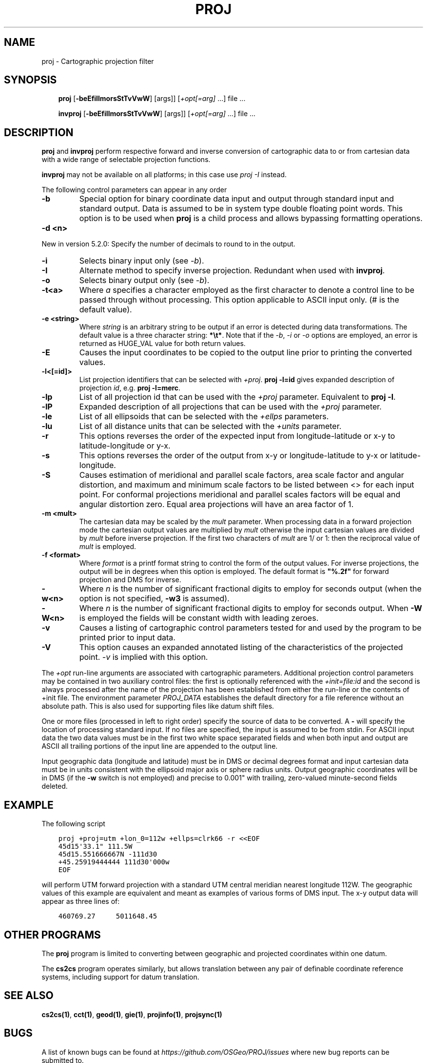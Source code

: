 .\" Man page generated from reStructuredText.
.
.
.nr rst2man-indent-level 0
.
.de1 rstReportMargin
\\$1 \\n[an-margin]
level \\n[rst2man-indent-level]
level margin: \\n[rst2man-indent\\n[rst2man-indent-level]]
-
\\n[rst2man-indent0]
\\n[rst2man-indent1]
\\n[rst2man-indent2]
..
.de1 INDENT
.\" .rstReportMargin pre:
. RS \\$1
. nr rst2man-indent\\n[rst2man-indent-level] \\n[an-margin]
. nr rst2man-indent-level +1
.\" .rstReportMargin post:
..
.de UNINDENT
. RE
.\" indent \\n[an-margin]
.\" old: \\n[rst2man-indent\\n[rst2man-indent-level]]
.nr rst2man-indent-level -1
.\" new: \\n[rst2man-indent\\n[rst2man-indent-level]]
.in \\n[rst2man-indent\\n[rst2man-indent-level]]u
..
.TH "PROJ" "1" "Dec 1st, 2022" "9.1.1" "PROJ"
.SH NAME
proj \- Cartographic projection filter
.SH SYNOPSIS
.INDENT 0.0
.INDENT 3.5
\fBproj\fP [\fB\-beEfiIlmorsStTvVwW\fP] [args]] [\fI+opt[=arg]\fP ...] file ...
.sp
\fBinvproj\fP [\fB\-beEfiIlmorsStTvVwW\fP] [args]] [\fI+opt[=arg]\fP ...] file ...
.UNINDENT
.UNINDENT
.SH DESCRIPTION
.sp
\fBproj\fP and \fBinvproj\fP perform respective forward and inverse
conversion of cartographic data to or from cartesian data with a wide
range of selectable projection functions.
.sp
\fBinvproj\fP may not be available on all platforms; in this case
use \fI\%proj \-I\fP instead.
.sp
The following control parameters can appear in any order
.INDENT 0.0
.TP
.B \-b
Special option for binary coordinate data input and output through standard
input and standard output. Data is assumed to be in system type double
floating point words. This option is to be used when \fBproj\fP is a child process
and allows bypassing formatting operations.
.UNINDENT
.INDENT 0.0
.TP
.B \-d <n>
.UNINDENT
.sp
New in version 5.2.0: Specify the number of decimals to round to in the output.

.INDENT 0.0
.TP
.B \-i
Selects binary input only (see \fI\%\-b\fP).
.UNINDENT
.INDENT 0.0
.TP
.B \-I
Alternate method to specify inverse projection. Redundant when used with
\fBinvproj\fP\&.
.UNINDENT
.INDENT 0.0
.TP
.B \-o
Selects binary output only (see \fI\%\-b\fP).
.UNINDENT
.INDENT 0.0
.TP
.B \-t<a>
Where \fIa\fP specifies a character employed as the first character to denote a
control line to be passed through without processing. This option
applicable to ASCII input only. (# is the default value).
.UNINDENT
.INDENT 0.0
.TP
.B \-e <string>
Where \fIstring\fP is an arbitrary string to be output if an error is detected during
data transformations. The default value is a three character string: \fB*\et*\fP\&.
Note that if the \fI\%\-b\fP, \fI\%\-i\fP or \fI\%\-o\fP options are employed, an error
is returned as HUGE_VAL value for both return values.
.UNINDENT
.INDENT 0.0
.TP
.B \-E
Causes the input coordinates to be copied to the output line prior to
printing the converted values.
.UNINDENT
.INDENT 0.0
.TP
.B \-l<[=id]>
List projection identifiers that can be selected with \fI+proj\fP\&. \fBproj \-l=id\fP
gives expanded description of projection \fIid\fP, e.g. \fBproj \-l=merc\fP\&.
.UNINDENT
.INDENT 0.0
.TP
.B \-lp
List of all projection id that can be used with the \fI+proj\fP parameter.
Equivalent to \fBproj \-l\fP\&.
.UNINDENT
.INDENT 0.0
.TP
.B \-lP
Expanded description of all projections that can be used with the \fI+proj\fP
parameter.
.UNINDENT
.INDENT 0.0
.TP
.B \-le
List of all ellipsoids that can be selected with the \fI+ellps\fP parameters.
.UNINDENT
.INDENT 0.0
.TP
.B \-lu
List of all distance units that can be selected with the \fI+units\fP parameter.
.UNINDENT
.INDENT 0.0
.TP
.B \-r
This options reverses the order of the expected input from
longitude\-latitude or x\-y to latitude\-longitude or y\-x.
.UNINDENT
.INDENT 0.0
.TP
.B \-s
This options reverses the order of the output from x\-y or longitude\-latitude
to y\-x or latitude\-longitude.
.UNINDENT
.INDENT 0.0
.TP
.B \-S
Causes estimation of meridional and parallel scale factors, area scale
factor and angular distortion, and maximum and minimum scale factors to be
listed between <> for each input point. For conformal projections meridional
and parallel scales factors will be equal and angular distortion zero. Equal
area projections will have an area factor of 1.
.UNINDENT
.INDENT 0.0
.TP
.B \-m <mult>
The cartesian data may be scaled by the \fImult\fP parameter. When processing data
in a forward projection mode the cartesian output values are multiplied by
\fImult\fP otherwise the input cartesian values are divided by \fImult\fP before inverse
projection. If the first two characters of \fImult\fP are 1/ or 1: then the
reciprocal value of \fImult\fP is employed.
.UNINDENT
.INDENT 0.0
.TP
.B \-f <format>
Where \fIformat\fP is a printf format string to control the form of the output values.
For inverse projections, the output will be in degrees when this option is
employed. The default format is \fB\(dq%.2f\(dq\fP for forward projection and DMS for
inverse.
.UNINDENT
.INDENT 0.0
.TP
.B \-w<n>
Where \fIn\fP is the number of significant fractional digits to employ for seconds
output (when the option is not specified, \fB\-w3\fP is assumed).
.UNINDENT
.INDENT 0.0
.TP
.B \-W<n>
Where \fIn\fP is the number of significant fractional digits to employ for seconds
output. When \fB\-W\fP is employed the fields will be constant width
with leading zeroes.
.UNINDENT
.INDENT 0.0
.TP
.B \-v
Causes a listing of cartographic control parameters tested for and used by
the program to be printed prior to input data.
.UNINDENT
.INDENT 0.0
.TP
.B \-V
This option causes an expanded annotated listing of the characteristics of
the projected point. \fI\%\-v\fP is implied with this option.
.UNINDENT
.sp
The \fI+opt\fP run\-line arguments are associated with cartographic parameters.
Additional projection control parameters may be contained in two auxiliary
control files: the first is optionally referenced with the
\fI+init=file:id\fP and the second is always processed after the name of the
projection has been established from either the run\-line or the contents of
+init file. The environment parameter \fI\%PROJ_DATA\fP establishes the
default directory for a file reference without an absolute path. This is
also used for supporting files like datum shift files.
.sp
One or more files (processed in left to right order) specify the source of
data to be converted. A \fB\-\fP will specify the location of processing standard
input. If no files are specified, the input is assumed to be from stdin.
For ASCII input data the two data values must be in the first two white space
separated fields and when both input and output are ASCII all trailing
portions of the input line are appended to the output line.
.sp
Input geographic data (longitude and latitude) must be in DMS or decimal degrees format and input
cartesian data must be in units consistent with the ellipsoid major axis or
sphere radius units. Output geographic coordinates will be in DMS (if the
\fB\-w\fP switch is not employed) and precise to 0.001\(dq with trailing, zero\-valued
minute\-second fields deleted.
.SH EXAMPLE
.sp
The following script
.INDENT 0.0
.INDENT 3.5
.sp
.nf
.ft C
proj +proj=utm +lon_0=112w +ellps=clrk66 \-r <<EOF
45d15\(aq33.1\(dq 111.5W
45d15.551666667N \-111d30
+45.25919444444 111d30\(aq000w
EOF
.ft P
.fi
.UNINDENT
.UNINDENT
.sp
will perform UTM forward projection with a standard UTM central meridian
nearest longitude 112W. The geographic values of this example are equivalent
and meant as examples of various forms of DMS input. The x\-y output
data will appear as three lines of:
.INDENT 0.0
.INDENT 3.5
.sp
.nf
.ft C
460769.27     5011648.45
.ft P
.fi
.UNINDENT
.UNINDENT
.SH OTHER PROGRAMS
.sp
The \fBproj\fP program is limited to converting between geographic and
projected coordinates within one datum.
.sp
The \fBcs2cs\fP program operates similarly, but allows translation
between any pair of definable coordinate reference systems, including
support for datum translation.
.SH SEE ALSO
.sp
\fBcs2cs(1)\fP, \fBcct(1)\fP, \fBgeod(1)\fP, \fBgie(1)\fP, \fBprojinfo(1)\fP, \fBprojsync(1)\fP
.SH BUGS
.sp
A list of known bugs can be found at \fI\%https://github.com/OSGeo/PROJ/issues\fP
where new bug reports can be submitted to.
.SH HOME PAGE
.sp
\fI\%https://proj.org/\fP
.SH AUTHOR
Gerald I. Evenden
.SH COPYRIGHT
1983-2022
.\" Generated by docutils manpage writer.
.
